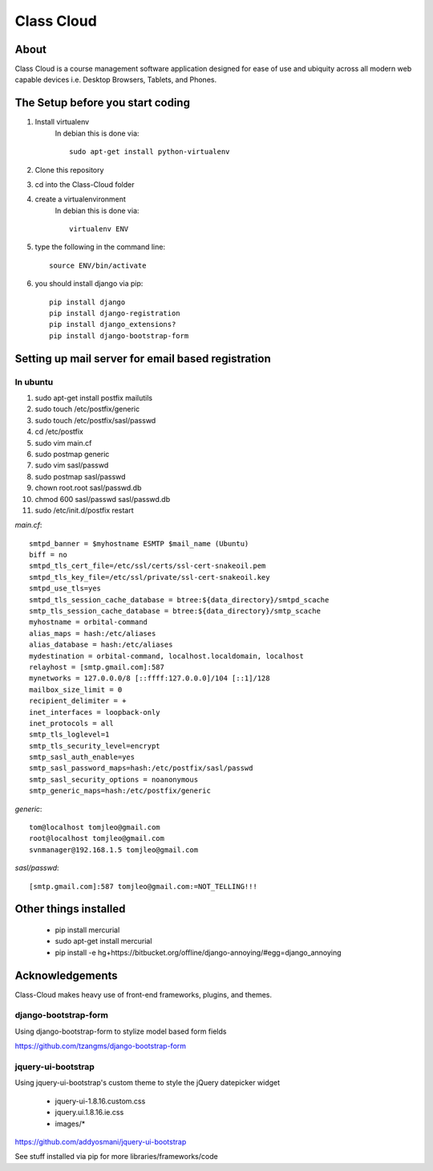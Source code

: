 ===========
Class Cloud
===========

About
=====

Class Cloud is a course management software application designed for ease of use
and ubiquity across all modern web capable devices
i.e. Desktop Browsers, Tablets, and Phones.

The Setup before you start coding
=================================

1. Install virtualenv
    In debian this is done via::

        sudo apt-get install python-virtualenv

2. Clone this repository
3. cd into the Class-Cloud folder
4. create a virtualenvironment
    In debian this is done via::

        virtualenv ENV

5. type the following in the command line::

    source ENV/bin/activate

6. you should install django via pip::

    pip install django
    pip install django-registration
    pip install django_extensions?
    pip install django-bootstrap-form
    
Setting up mail server for email based registration
===================================================

In ubuntu
---------

1. sudo apt-get install postfix mailutils
2. sudo touch /etc/postfix/generic
3. sudo touch /etc/postfix/sasl/passwd
4. cd /etc/postfix
5. sudo vim main.cf
6. sudo postmap generic
7. sudo  vim sasl/passwd
8. sudo postmap sasl/passwd
9. chown root.root sasl/passwd.db
10. chmod 600 sasl/passwd sasl/passwd.db
11. sudo /etc/init.d/postfix restart

*main.cf*::

    smtpd_banner = $myhostname ESMTP $mail_name (Ubuntu)
    biff = no
    smtpd_tls_cert_file=/etc/ssl/certs/ssl-cert-snakeoil.pem
    smtpd_tls_key_file=/etc/ssl/private/ssl-cert-snakeoil.key
    smtpd_use_tls=yes
    smtpd_tls_session_cache_database = btree:${data_directory}/smtpd_scache
    smtp_tls_session_cache_database = btree:${data_directory}/smtp_scache
    myhostname = orbital-command
    alias_maps = hash:/etc/aliases
    alias_database = hash:/etc/aliases
    mydestination = orbital-command, localhost.localdomain, localhost
    relayhost = [smtp.gmail.com]:587
    mynetworks = 127.0.0.0/8 [::ffff:127.0.0.0]/104 [::1]/128
    mailbox_size_limit = 0
    recipient_delimiter = +
    inet_interfaces = loopback-only
    inet_protocols = all
    smtp_tls_loglevel=1
    smtp_tls_security_level=encrypt
    smtp_sasl_auth_enable=yes
    smtp_sasl_password_maps=hash:/etc/postfix/sasl/passwd
    smtp_sasl_security_options = noanonymous
    smtp_generic_maps=hash:/etc/postfix/generic

*generic*::

    tom@localhost tomjleo@gmail.com
    root@localhost tomjleo@gmail.com
    svnmanager@192.168.1.5 tomjleo@gmail.com

*sasl/passwd*::

    [smtp.gmail.com]:587 tomjleo@gmail.com:=NOT_TELLING!!!

Other things installed
======================

 - pip install mercurial
 - sudo apt-get install mercurial
 - pip install -e hg+https://bitbucket.org/offline/django-annoying/#egg=django_annoying

Acknowledgements
================

Class-Cloud makes heavy use of front-end frameworks, plugins, and themes.

django-bootstrap-form
---------------------

Using django-bootstrap-form to stylize model based form fields

https://github.com/tzangms/django-bootstrap-form

jquery-ui-bootstrap
-------------------

Using jquery-ui-bootstrap's custom theme to style the jQuery datepicker widget

 - jquery-ui-1.8.16.custom.css
 - jquery.ui.1.8.16.ie.css
 - images/*

https://github.com/addyosmani/jquery-ui-bootstrap

See stuff installed via pip for more libraries/frameworks/code
